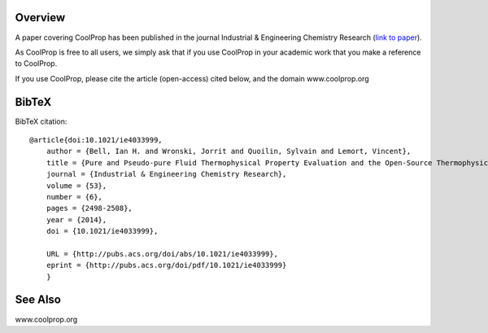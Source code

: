 
Overview
========
A paper covering CoolProp has been published in the journal Industrial & Engineering Chemistry Research (`link to paper <http://pubs.acs.org/doi/abs/10.1021/ie4033999>`_).

As CoolProp is free to all users, we simply ask that if you use CoolProp in your academic work that you make a reference to CoolProp.

If you use CoolProp, please cite the article (open-access) cited below, and the domain www.coolprop.org

BibTeX
======

BibTeX citation::

    @article{doi:10.1021/ie4033999,
        author = {Bell, Ian H. and Wronski, Jorrit and Quoilin, Sylvain and Lemort, Vincent},
        title = {Pure and Pseudo-pure Fluid Thermophysical Property Evaluation and the Open-Source Thermophysical Property Library CoolProp},
        journal = {Industrial & Engineering Chemistry Research},
        volume = {53},
        number = {6},
        pages = {2498-2508},
        year = {2014},
        doi = {10.1021/ie4033999},

        URL = {http://pubs.acs.org/doi/abs/10.1021/ie4033999},
        eprint = {http://pubs.acs.org/doi/pdf/10.1021/ie4033999}
        }

See Also
====
www.coolprop.org